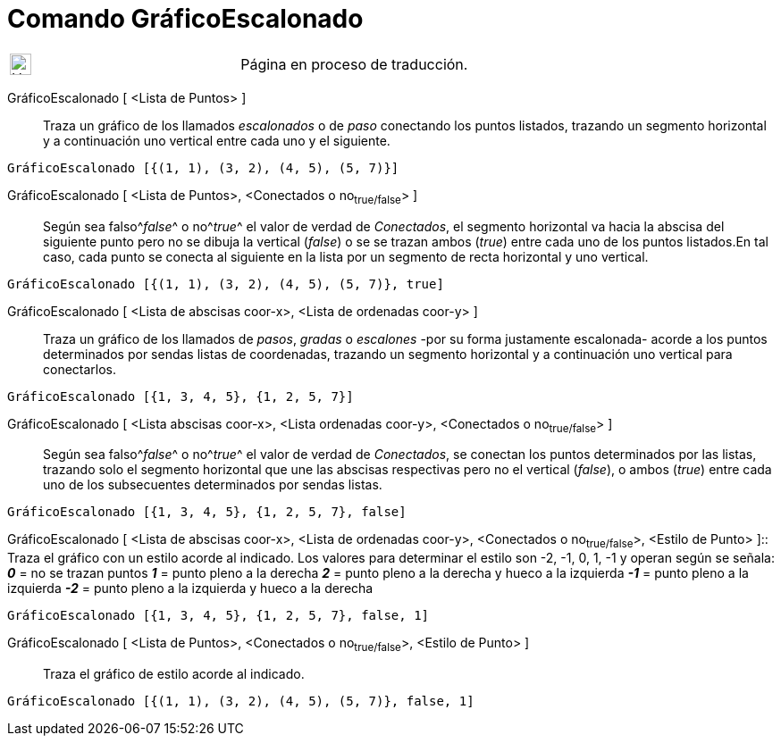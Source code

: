 = Comando GráficoEscalonado
:page-en: commands/StepGraph
ifdef::env-github[:imagesdir: /es/modules/ROOT/assets/images]

[width="100%",cols="50%,50%",]
|===
a|
image:24px-UnderConstruction.png[UnderConstruction.png,width=24,height=24]

|Página en proceso de traducción.
|===

GráficoEscalonado [ <Lista de Puntos> ]::
  Traza un gráfico de los llamados _escalonados_ o de _paso_ conectando los puntos listados, trazando un segmento
  horizontal y a continuación uno vertical entre cada uno y el siguiente.

[EXAMPLE]
====

`++GráficoEscalonado [{(1, 1), (3, 2), (4, 5), (5, 7)}]++`

====

GráficoEscalonado [ <Lista de Puntos>, <Conectados o no~true/false~> ]::
  Según sea falso^[.small]#_false_#^ o no^[.small]#_true_#^ el valor de verdad de _Conectados_, el segmento horizontal
  va hacia la abscisa del siguiente punto pero no se dibuja la vertical (_false_) o se se trazan ambos (_true_) entre
  cada uno de los puntos listados.[.small]#En tal caso, cada punto se conecta al siguiente en la lista por un segmento
  de recta horizontal y uno vertical.#

[EXAMPLE]
====

`++GráficoEscalonado [{(1, 1), (3, 2), (4, 5), (5, 7)}, true]++`

====

GráficoEscalonado [ <Lista de abscisas coor-x>, <Lista de ordenadas coor-y> ]::
  Traza un gráfico de los llamados de _pasos_, _gradas_ o _escalones_ -por su forma justamente escalonada- acorde a los
  puntos determinados por sendas listas de coordenadas, trazando un segmento horizontal y a continuación uno vertical
  para conectarlos.

[EXAMPLE]
====

`++GráficoEscalonado [{1, 3, 4, 5}, {1, 2, 5, 7}]++`

====

GráficoEscalonado [ <Lista abscisas coor-x>, <Lista ordenadas coor-y>, <Conectados o no~true/false~> ]::
  Según sea falso^[.small]#_false_#^ o no^[.small]#_true_#^ el valor de verdad de _Conectados_, se conectan los puntos
  determinados por las listas, trazando solo el segmento horizontal que une las abscisas respectivas pero no el vertical
  (_false_), o ambos (_true_) entre cada uno de los subsecuentes determinados por sendas listas.

[EXAMPLE]
====

`++GráficoEscalonado [{1, 3, 4, 5}, {1, 2, 5, 7}, false]++`

====

GráficoEscalonado [ <Lista de abscisas coor-x>, <Lista de ordenadas coor-y>, <Conectados o no~true/false~>, <Estilo de
Punto> ]::
  Traza el gráfico con un estilo acorde al indicado.
  Los valores para determinar el estilo son -2, -1, 0, 1, -1 y operan según se señala:
  *_0_* = no se trazan puntos
  *_1_* = punto pleno a la derecha
  *_2_* = punto pleno a la derecha y hueco a la izquierda
  *_-1_* = punto pleno a la izquierda
  *_-2_* = punto pleno a la izquierda y hueco a la derecha

[EXAMPLE]
====

`++GráficoEscalonado [{1, 3, 4, 5}, {1, 2, 5, 7}, false, 1]++`

====

GráficoEscalonado [ <Lista de Puntos>, <Conectados o no~true/false~>, <Estilo de Punto> ]::
  Traza el gráfico de estilo acorde al indicado.

[EXAMPLE]
====

`++GráficoEscalonado [{(1, 1), (3, 2), (4, 5), (5, 7)}, false, 1]++`

====

